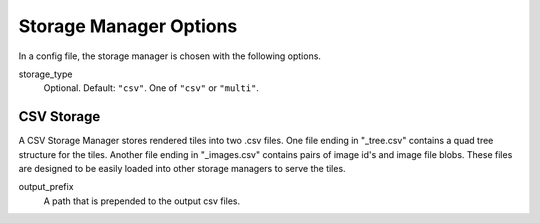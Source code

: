 .. _storage_manager_config:

Storage Manager Options
===============

In a config file, the storage manager is chosen with the following options.

storage_type
 Optional. Default: ``"csv"``. One of ``"csv"`` or ``"multi"``.

CSV Storage 
------------
A CSV Storage Manager stores rendered tiles into two .csv files. One file ending in "_tree.csv" contains a quad tree structure for the tiles. Another file ending in "_images.csv" contains pairs of image id's and image file blobs. These files are designed to be easily loaded into other storage managers to serve the tiles.

output_prefix
 A path that is prepended to the output csv files. 

